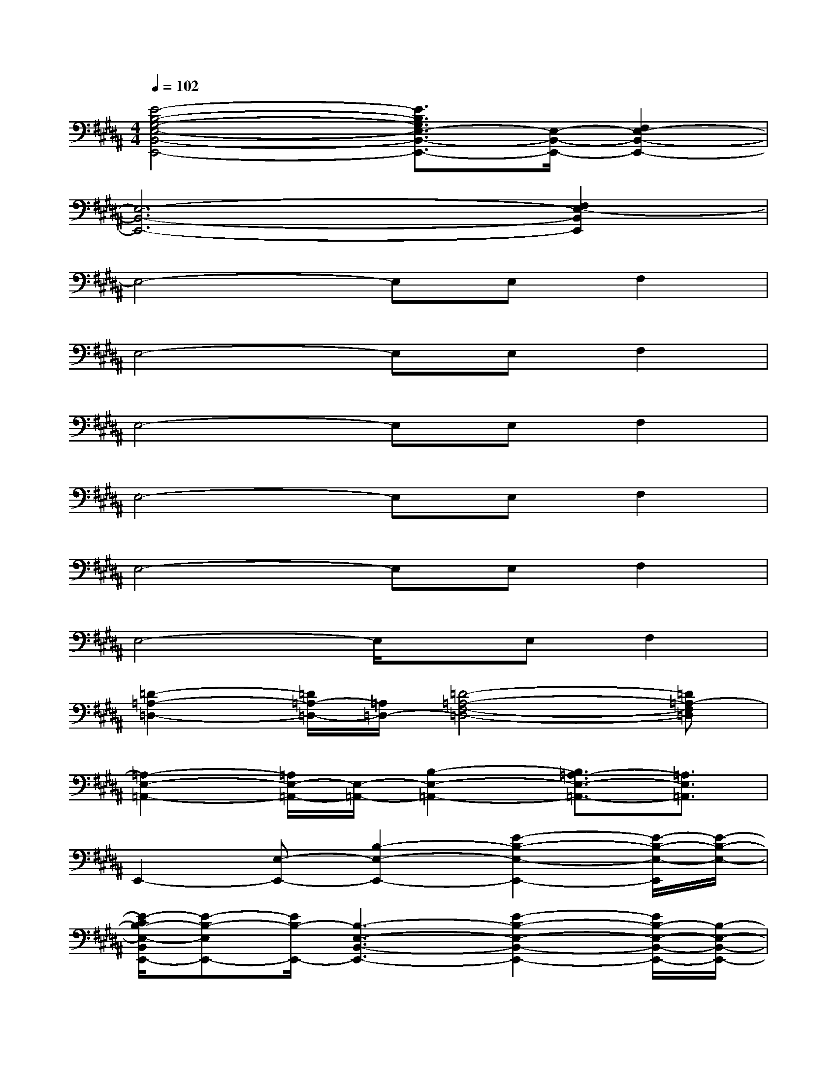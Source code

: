 X:1
T:
M:4/4
L:1/8
Q:1/4=102
K:B%5sharps
V:1
[E4-B,4-G,4-E,4-B,,4-E,,4-][E3/2B,3/2G,3/2E,3/2-B,,3/2-E,,3/2-][E,/2-B,,/2-E,,/2-][F,2E,2-B,,2-E,,2-]|
[E,6-B,,6-E,,6-][F,2E,2-B,,2E,,2]|
E,4-E,E,F,2|
E,4-E,E,F,2|
E,4-E,E,F,2|
E,4-E,E,F,2|
E,4-E,E,F,2|
E,4-E,/2x/2E,F,2|
[=D2-=A,2-=D,2-][=D/2=A,/2-=D,/2-][=A,/2=D,/2-][=D4-=A,4-F,4-=D,4-][=D=A,-F,=D,]|
[=A,2-E,2-=A,,2-][=A,/2E,/2-=A,,/2-][E,/2-=A,,/2-][B,2-E,2-=A,,2-][B,3/2=A,3/2-E,3/2-=A,,3/2-][=A,3/2E,3/2=A,,3/2]|
E,,2-[E,-E,,-][B,2-E,2-E,,2-][E2-B,2-E,2-E,,2-][E/2-B,/2-E,/2-E,,/2][E/2-B,/2-E,/2-]|
[E/2-C/2B,/2-E,/2-B,,/2E,,/2-][E-B,-E,E,,-][E/2B,/2-E,,/2-][B,3-E,3-B,,3-E,,3-][E2-B,2-E,2-B,,2-E,,2-][E/2B,/2-E,/2-B,,/2-E,,/2-][B,/2-E,/2-B,,/2-E,,/2-]|
[E3/2B,3/2-G,3/2E,3/2-B,,3/2-E,,3/2-][B,/2-E,/2-B,,/2-E,,/2-][EB,-E,-B,,-E,,-][E2B,2-G,2E,2-B,,2-E,,2-][B,-^A,E,-B,,-E,,-][B,3/2-A,3/2F,3/2-E,3/2-B,,3/2-E,,3/2-][E/2B,/2-F,/2E,/2-B,,/2E,,/2]|
[E3/2B,3/2G,3/2E,3/2-][E/2B,/2E,/2-][EB,E,-][E2B,2G,2E,2][A,E,-][A,3/2G,3/2F,3/2-E,3/2][E/2F,/2]|
[E3/2B,3/2G,3/2E,3/2-][E/2B,/2E,/2-][EB,E,-][E2B,2G,2E,2][A,E,-][A,3/2G,3/2F,3/2-E,3/2][E/2F,/2]|
[E3/2B,3/2G,3/2E,3/2-][E/2B,/2E,/2-][EB,E,-][E2B,2G,2E,2-][A,E,-][A,3/2G,3/2F,3/2-E,3/2][E/2F,/2]
